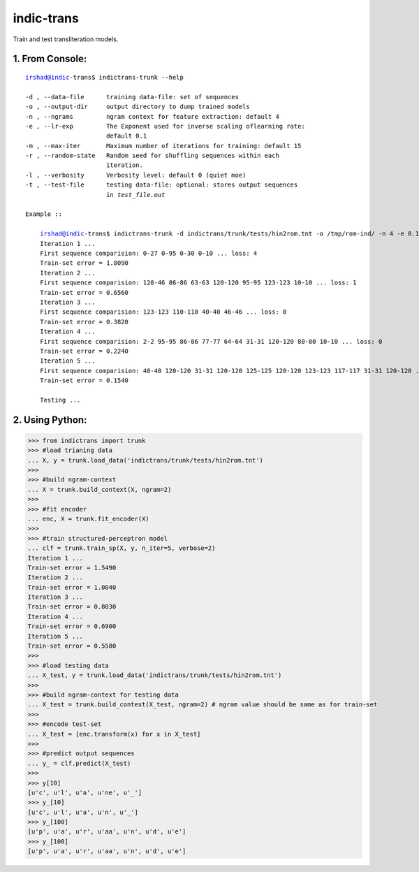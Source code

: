 ===========
indic-trans
===========

Train and test transliteration models.


1. From Console:
^^^^^^^^^^^^^^^^

.. parsed-literal::

    irshad@indic-trans$ indictrans-trunk --help

    -d , --data-file      training data-file: set of sequences
    -o , --output-dir     output directory to dump trained models
    -n , --ngrams         ngram context for feature extraction: default 4
    -e , --lr-exp         The Exponent used for inverse scaling oflearning rate:
                          default 0.1
    -m , --max-iter       Maximum number of iterations for training: default 15
    -r , --random-state   Random seed for shuffling sequences within each
                          iteration.
    -l , --verbosity      Verbosity level: default 0 (quiet moe)
    -t , --test-file      testing data-file: optional: stores output sequences
                          in `test_file.out`

    Example ::

        irshad@indic-trans$ indictrans-trunk -d indictrans/trunk/tests/hin2rom.tnt -o /tmp/rom-ind/ -n 4 -e 0.1 -m 5 -l 3 -t indictrans/trunk/tests/hin2rom.tnt
        Iteration 1 ... 
        First sequence comparision: 0-27 0-95 0-30 0-10 ... loss: 4
        Train-set error = 1.8090
        Iteration 2 ... 
        First sequence comparision: 120-46 86-86 63-63 120-120 95-95 123-123 10-10 ... loss: 1
        Train-set error = 0.6560
        Iteration 3 ... 
        First sequence comparision: 123-123 110-110 40-40 46-46 ... loss: 0
        Train-set error = 0.3820
        Iteration 4 ... 
        First sequence comparision: 2-2 95-95 86-86 77-77 64-64 31-31 120-120 80-80 10-10 ... loss: 0
        Train-set error = 0.2240
        Iteration 5 ... 
        First sequence comparision: 40-40 120-120 31-31 120-120 125-125 120-120 123-123 117-117 31-31 120-120 ... loss: 0
        Train-set error = 0.1540

        Testing ...

2. Using Python:
^^^^^^^^^^^^^^^^

.. code:: python

    >>> from indictrans import trunk
    >>> #load trianing data
    ... X, y = trunk.load_data('indictrans/trunk/tests/hin2rom.tnt')
    >>> 
    >>> #build ngram-context
    ... X = trunk.build_context(X, ngram=2)
    >>> 
    >>> #fit encoder
    ... enc, X = trunk.fit_encoder(X)
    >>> 
    >>> #train structured-perceptron model
    ... clf = trunk.train_sp(X, y, n_iter=5, verbose=2)
    Iteration 1 ... 
    Train-set error = 1.5490
    Iteration 2 ... 
    Train-set error = 1.0040
    Iteration 3 ... 
    Train-set error = 0.8030
    Iteration 4 ... 
    Train-set error = 0.6900
    Iteration 5 ... 
    Train-set error = 0.5580
    >>>
    >>> #load testing data
    ... X_test, y = trunk.load_data('indictrans/trunk/tests/hin2rom.tnt')
    >>> 
    >>> #build ngram-context for testing data
    ... X_test = trunk.build_context(X_test, ngram=2) # ngram value should be same as for train-set
    >>> 
    >>> #encode test-set
    ... X_test = [enc.transform(x) for x in X_test]
    >>> 
    >>> #predict output sequences
    ... y_ = clf.predict(X_test)
    >>>
    >>> y[10]
    [u'c', u'l', u'a', u'ne', u'_']
    >>> y_[10]
    [u'c', u'l', u'a', u'n', u'_']
    >>> y_[100]
    [u'p', u'a', u'r', u'aa', u'n', u'd', u'e']
    >>> y_[100]
    [u'p', u'a', u'r', u'aa', u'n', u'd', u'e']

